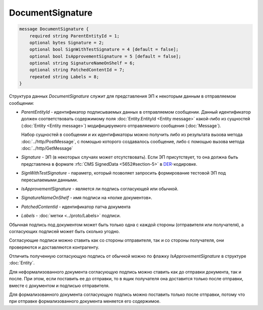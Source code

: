 DocumentSignature
=================

.. code-block:: protobuf

    message DocumentSignature {
        required string ParentEntityId = 1;
        optional bytes Signature = 2;
        optional bool SignWithTestSignature = 4 [default = false];
        optional bool IsApprovementSignature = 5 [default = false];
        optional string SignatureNameOnShelf = 6;
        optional string PatchedContentId = 7;
        repeated string Labels = 8;
    }
        
Структура данных *DocumentSignature* служит для представления ЭП к некоторым данным в отправляемом сообщении:

-  *ParentEntityId* - идентификатор подписываемых данных в отправляемом сообщении. Данный идентификатор должен соответствовать содержимому поля :doc:`Entity.EntityId <Entity message>` какой-либо из сущностей (:doc:`Entity <Entity message>`) модифицируемого отправляемого сообщения (:doc:`Message`).
   
   Набор сущностей в сообщении и их идентификаторы можно получить либо из результата вызова метода :doc:`../http/PostMessage`, с помощью которого создавалось сообщение, либо с помощью вызова метода :doc:`../http/GetMessage`

-  *Signature* - ЭП (в некоторых случаях может отсутствовать). Если ЭП присутствует, то она должна быть представлена в формате :rfc:`CMS SignedData <5652#section-5>` в `DER <http://www.itu.int/ITU-T/studygroups/com17/languages/X.690-0207.pdf>`__-кодировке.

-  *SignWithTestSignature* - параметр, который позволяет запросить формирование тестовой ЭП под пересылаемыми данными.

-  *IsApprovementSignature* - является ли подпись согласующей или обычной.

-  *SignatureNameOnShelf* - имя подписи на «полке документов».

-  *PatchedContentId* - идентификатор патча документа

-  *Labels* - :doc:`метки <../proto/Labels>` подписи.

Обычная подпись под документом может быть только одна с каждой стороны (отправителя или получателя), а согласующих подписей может быть сколько угодно.

Согласующие подписи можно ставить как со стороны отправителя, так и со стороны получателя, они проверяются и доставляются контрагенту.

Отличить полученную согласующую подпись от обычной можно по флажку *IsApprovementSignature* в структуре :doc:`Entity`.

Для неформализованного документа согласующую подпись можно ставить как до отправки документа, так и после. При этом, если поставить ее до отправки, то в ящик получателя она доставится только после отправки, вместе с документом и подписью отправителя.

Для формализованного документа согласующую подпись можно поставить только после отправки, потому что при отправке формализованного документа меняется его содержимое.
